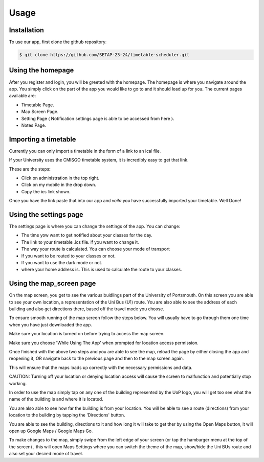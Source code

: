 Usage
=====

.. _installation:

Installation
--------------

To use our app, first clone the github repository:

.. code-block:: console

   $ git clone https://github.com/SETAP-23-24/timetable-scheduler.git

Using the homepage
----------------------

After you register and login, you will be greeted with the homepage. 
The homepage is where you navigate around the app. You simply click on the part of the app you would like to go to and it should load up for you. 
The current pages available are:

* Timetable Page.
* Map Screen Page.
* Setting Page ( Notification settings page is able to be accessed from here ).
* Notes Page.


Importing a timetable
----------------------

Currently you can only import a timetable in the form of a link to an ical file. 

If your University uses the CMISGO timetable system, it is incredibly easy to get that link.

These are the steps:

* Click on administration in the top right.

* Click on my mobile in the drop down.

* Copy the ics link shown.

Once you have the link paste that into our app and *voila* you have successfully imported your timetable. Well Done!


Using the settings page
-----------------------

The settings page is where you can change the settings of the app. 
You can change:

* The time yow want to get notified about your classes for the day.
* The link to your timetable .ics file. if you want to change it.
* The way your route is calculated. You can choose your mode of transport
* If you want to be routed to your classes or not.
* If you want to use the dark mode or not.
* where your home address is. This is used to calculate the route to your classes.

Using the map_screen page
-------------------------

On the map screen, you get to see the various buidlings part of the University of Portsmouth.
On this screen you are able to see your own location, a representation of the Uni Bus (U1) route.
You are also able to see the address of each building and also get directions there, based off the travel mode you choose. 

To ensure smooth running of the map screen follow the steps below. You will usually have to go through them one time when you have just downloaded the app.

Make sure your location is turned on before trying to access the map screen.

Make sure you choose 'While Using The App' when prompted for location access permission.

Once finished with the above two steps and you are able to see the map, reload the page by either closing the app and reopening it, OR navigate back to the previous page and then to the map screen again.

This will ensure that the maps loads up correctly with the necessary permissions and data.

CAUTION: Turning off your location or denying location access will cause the screen to malfunction and potentially stop working.

In order to use the map  simply tap on any one of the building represented by the UoP logo, you will get too see what the name of the building is and where it is located. 

You are also able to see how far the building is from your location. You will be able to see a route (directions) from your location to the building by tapping the 'Directions' button. 

You are able to see the building, directions to it and how long it will take to get ther by using the Open Maps button, it will open up Google Maps / Google Maps Go.

To make changes to the map, simply swipe from the left edge of your screen (or tap the hamburger menu at the top of the screen) , this will open Maps Settings where you can switch the theme of the map, show/hide the Uni BUs route and also set your desired mode of travel.

